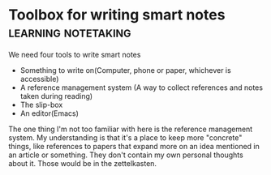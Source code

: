 *  Toolbox for writing smart notes                                 :learning:notetaking:
   We need four tools to write smart notes
   - Something to write on(Computer, phone or paper, whichever is accessible)
   - A reference management system (A way to collect references and
     notes taken during reading)
   - The slip-box
   - An editor(Emacs)

The one thing I'm not too familiar with here is the reference management
system. My understanding is that it's a place to keep more "concrete"
things, like references to papers that expand more on an idea mentioned
in an article or something. They don't contain my own personal thoughts
about it. Those would be in the zettelkasten.
